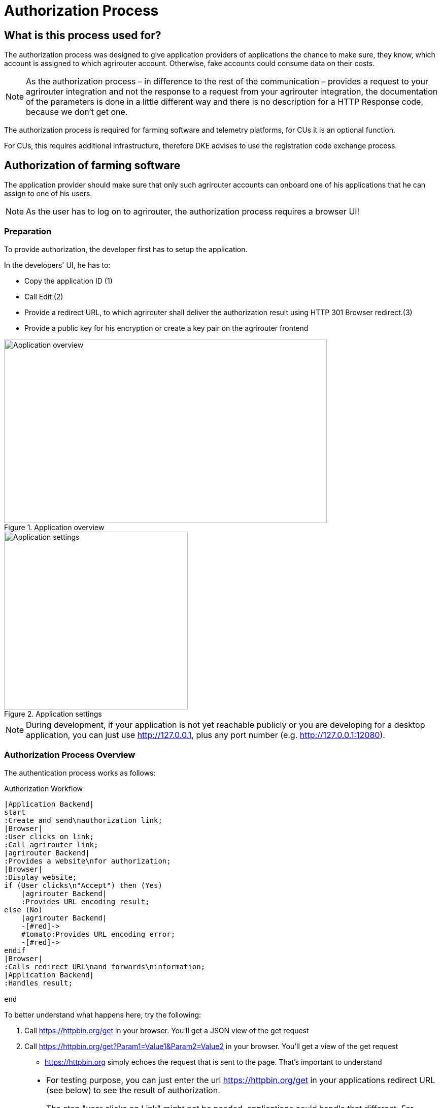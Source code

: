 = Authorization Process
:imagesdir: 


== What is this process used for?

The authorization process was designed to give application providers of applications the chance to make sure, they know, which account is assigned to which agrirouter account. Otherwise, fake accounts could consume data on their costs.

[NOTE]
====
As the authorization process – in difference to the rest of the communication – provides a request to your agrirouter integration and not the response to a request from your agrirouter integration, the documentation of the parameters is done in a little different way and there is no description for a HTTP Response code, because we don’t get one.
====


The authorization process is required for farming software and telemetry platforms, for CUs it is an optional function.

For CUs, this requires additional infrastructure, therefore DKE advises to use the registration code exchange process.

== Authorization of farming software

The application provider should make sure that only such agrirouter accounts can onboard one of his applications that he can assign to one of his users.

[NOTE]
====
As the user has to log on to agrirouter, the authorization process requires a browser UI!
====

=== Preparation

To provide authorization, the developer first has to setup the application.

In the developers' UI, he has to:

* Copy the application ID (1)
* Call Edit (2)
* Provide a redirect URL, to which agrirouter shall deliver the authorization result using HTTP 301 Browser redirect.(3)
* Provide a public key for his encryption or create a key pair on the agrirouter frontend

.Application overview
image::ig2/image10.png[Application overview,636,361]


.Application settings
image::ig2/image11.png[Application settings,362,350]

[NOTE]
====
During development, if your application is not yet reachable publicly or you are developing for a desktop application, you can just use http://127.0.0.1, plus any port number (e.g. http://127.0.0.1:12080).
====

=== Authorization Process Overview

The authentication process works as follows:

.Authorization Workflow
[plantuml,authorization_workflow,svg]
----

|Application Backend|
start
:Create and send\nauthorization link;
|Browser|
:User clicks on link;
:Call agrirouter link;
|agrirouter Backend|
:Provides a website\nfor authorization;
|Browser|
:Display website;
if (User clicks\n"Accept") then (Yes)
    |agrirouter Backend|
    :Provides URL encoding result;
else (No)
    |agrirouter Backend|
    -[#red]->
    #tomato:Provides URL encoding error;
    -[#red]->
endif
|Browser|
:Calls redirect URL\nand forwards\ninformation;
|Application Backend|
:Handles result;

end

----

To better understand what happens here, try the following:

1.  Call https://httpbin.org/get in your browser. You’ll get a JSON view of the get request
2.  Call https://httpbin.org/get?Param1=Value1&Param2=Value2 in your browser. You’ll get a view of the get request

* https://httpbin.org simply echoes the request that is sent to the page. That’s important to understand

[NOTE]
====
* For testing purpose, you can just enter the url https://httpbin.org/get in your applications redirect URL (see below) to see the result of authorization.

* The step "user clicks on Link" might not be needed, applications could handle that different.
For example the application could send a redirect (HTTP Status 300) to directly redirect the user to the agrirouter Connection Website. The description "user clicks on Link" is simply the most understandable description we could come up with.
====


=== Generating an authorization URL

The base URL can be found xref:urls.adoc#AuthorizationURLs[here].

The authorization Link is a HTTP GET Request that has to be called from a browser.

[cols="1,4",options="header",]
|===============================================
|Method |Address
|GET |/application/{\{applicationID}}/authorize
|===============================================

To provide a link for authorization, create a link like this:

**__{\{agrirouter-url}}/application/{\{applicationID}}/authorize?{\{response_type}}&{\{state}}&{\{redirect_uri}}__**

[cols="2,3,3",options="header",]
|=====================================================================================
|Parameter |Example Value |Remark
|{\{agrirouter-url}} |see above |Differentiates between QA and Live system
|{\{applicationID}} |Noted from the agrirouter UI |
|{\{response_type}} |response_type=onboard a|
Possible values:

verify: only verify the user,

onboard: verify user and create a Registration Code (Token)

|{\{state}} |state=w4st556dr543d4wr4s4 a|
A number to identify the request result on server side. The provided Number should be:

* Unique
* Not guessable

|{\{redirect_uri}} | |Could extend your entered redirect URL. The base redirect URL needs to be configured by the application developer in the UI. If this query parameter is omitted, the configured URL will be used. This parameter can override the configured URL as long as the configured URL is a substring of the one defined in the request (e.g. configured: example.com/callback | query parameter: example.com/callback/customer15). 
|=====================================================================================

[CAUTION]
====
Calling this link will deliver a website to log in to agrirouter, therefore, this link has to be called through a browser!
====

[NOTE]
====
The response type onboard can be used to onboard farming applications without having to create a Registration Code in the agrirouter UI.
====

=== Perform authorization

When the user clicks on the link, the agrirouter website is called. If the user is currently not logged in, he has to log in. After logging in, he is delivered a website to authorize the connection between agrirouter and the application provider:

.Application authorization screen
image::ig2/image14.png[Application authorization screen,333,303]


=== Analyse result

agrirouter sends an HTTP 301 redirect to the browser, encoding the authorization result in a GET queue attached to the Redirect URL entered in the developers' application settings.

The browser reacts in requesting this redirect URL which performs a GET request at the endpoint of the address.

The following parameters will be delivered in the GET-Query:

[cols="1,2,2,4",options="header",]
|============================================================================================================
|Position |Name |Type |Description
|1 |signature |String |A base64 encoded signature to verify that the source of the message is the agrirouter
|2 |state |String |The value that was passed to the agrirouter in parameter State
|3 |token |String |A base64 encoded JSON Object as Result
|(3) |error |String |If error is delivered, user declined connection!
|============================================================================================================

.Example of an authorization result
image::ig2/image15.png[Example of an authorization result]


==== Checking for errors

If the result includes a parameter *error*, the request was declined. Possible values:

[cols=",",options="header",]
|===============================================
|Value |Description
|request_declined |The user clicked on "decline"
|===============================================

==== Checking authenticity

Before analyzing the result, which is encoded in the *token*, it should be made sure that the result (provided to the browser and from there to the application provider's server) is really provided by the agrirouter.

Steps:

 * concatenate `state` and `token` from the query
 * create the SHA256 hash of the concatenated string
 * verify the authenticity of the `signature` with the **agrirouter public key** and generated hash

[CAUTION]
====
Make sure you **do not** use the public key you got when you created your application in agrirouter!

You **have to** use the key from xref:../keys.adoc[Certificates and keys]!
====

[NOTE]
====
* Many implementations of the verification algorithm directly include the SHA256 hashing. If you have to provide the algorithm SHA256 to your verification library call, it's fairly possible that you do NOT have to create a SHA256 hash before and can directly provide the concated strings of state and token.
* Don't forget to url decode `state` and `token` before concatenation. 
* The `signature` is base64 encoded binary, you need to decode it before using.
====


==== Analyse the result in token

The result token is a base64 encoded JSON object including the following parameters:

[cols="1,1,3",options="header",]
|=======================================================================================================================================================
|Name |Type |Description
|account |String |The unique id of the user account on agrirouter that will be provided to you in the metrics exports for billing
|regcode |String |If `response-type=onboard`, this regcode will deliver a Registration Code equal to clicking the RegistrationCode when clicking the `+ Telemetry` button and select a CU in the agrirouter ui
|expires |DataTime |The date and time (in UTC) when the regcode becomes invalid
|=======================================================================================================================================================

IMPORTANT: The account ID is used for invoicing. Therefore it should be saved with the onboarding reponse together, so the check of the invoice is possible. If the account ID is missing comparing the items on the invoice is not possible, since the invoicing is based on the account ID.

**EXAMPLE**
[source,json]
----
{
    "account": "31c83d5d-c307-42f9-80b1-6fc9324823b8",
    "regcode": "f75bfbd41b",
    "expires": "2018-02-27T10:49:04.901Z"
}
----

== Authorization for CUs and non-cloud-software

To perform authorization for software that is not provided as a cloud solution, a small cloud onboarding service could be created to handle the onboarding communication:

.Authorization for non-cloud-applications
image::ig1/image27.png[Authorization for non-cloud-applications,640,155]


[IMPORTANT]
====
Make sure, you save all the information returned from the authorization request, as you will e.g. need the account id for the xref:integration/revoke.adoc[Revoke functionality]!
====


